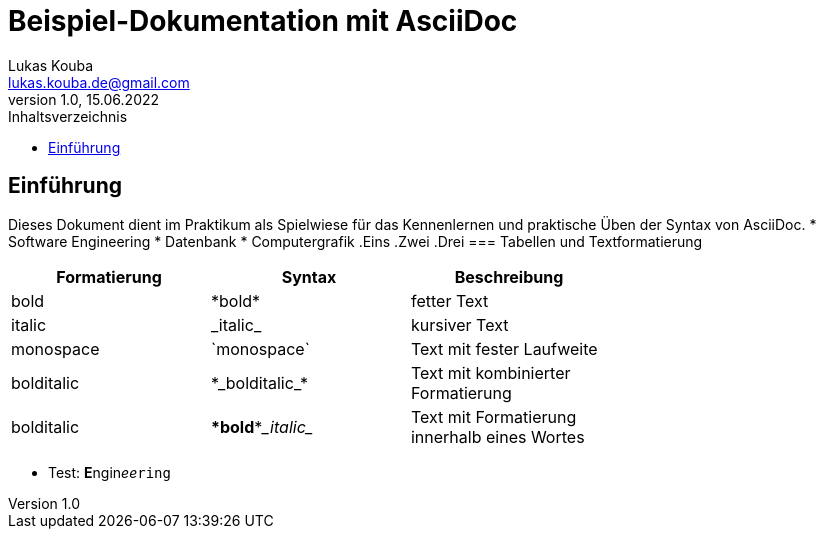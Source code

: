 = Beispiel-Dokumentation mit AsciiDoc 
Lukas Kouba <lukas.kouba.de@gmail.com>
1.0, 15.06.2022 
:toc: 
:toc-title: Inhaltsverzeichnis
// Platzhalter für weitere Dokumenten-Attribute 

== Einführung
Dieses Dokument dient im Praktikum als Spielwiese für das Kennenlernen und praktische Üben der Syntax von AsciiDoc.
//unsortierte Liste
* Software Engineering
* Datenbank
* Computergrafik
//sortierte Liste
.Eins
.Zwei
.Drei
=== Tabellen und Textformatierung
[cols="1>m,2^e,7<",width="70%",align="center",frame="topbot",options="header"]
|===
| Formatierung| Syntax      | Beschreibung
| bold    | \*bold*     | fetter Text
| italic    | \_italic_       | kursiver Text
| monospace| \`monospace`      | Text mit fester Laufweite
| bolditalic    | \*\_bolditalic_*     | Text mit kombinierter Formatierung
| bolditalic    | \**bold**\__italic__       | Text mit Formatierung innerhalb eines Wortes
|===
* Test:
**E**ngin__ee__``ring``
